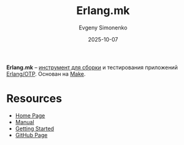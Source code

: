 :PROPERTIES:
:ID:       7f2bc251-b6fc-4017-b364-6cfcdf6118f8
:END:
#+TITLE: Erlang.mk
#+AUTHOR: Evgeny Simonenko
#+LANGUAGE: Russian
#+LICENSE: CC BY-SA 4.0
#+DATE: 2025-10-07
#+FILETAGS: :erlang:build-tools:

*Erlang.mk* -- [[id:20fa75b8-0a97-48fd-82ad-8d737a16cf6f][инструмент для сборки]] и тестирования приложений [[id:07ca35fc-df2e-4096-bd7c-38d9738c39a5][Erlang/OTP]]. Основан на [[id:bc959a39-5f97-4fb5-82bc-b69e7b6b5fd4][Make]].

* Resources

- [[https://erlang.mk/][Home Page]]
- [[https://erlang.mk/guide/index.html][Manual]]
- [[https://erlang.mk/guide/getting_started.html][Getting Started]]
- [[https://github.com/ninenines/erlang.mk][GitHub Page]]
